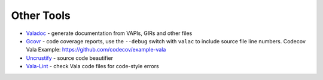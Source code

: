 Other Tools
===========

* `Valadoc <https://wiki.gnome.org/Projects/Valadoc>`_ - generate documentation from VAPIs, GIRs and other files
* `Gcovr <http://gcovr.com>`_ - code coverage reports, use the ``--debug`` switch with ``valac`` to include source file line numbers. Codecov Vala Example: `<https://github.com/codecov/example-vala>`_
* `Uncrustify <http://uncrustify.sourceforge.net>`_ - source code beautifier
* `Vala-Lint <https://github.com/vala-lang/vala-lint>`_ - check Vala code files for code-style errors
